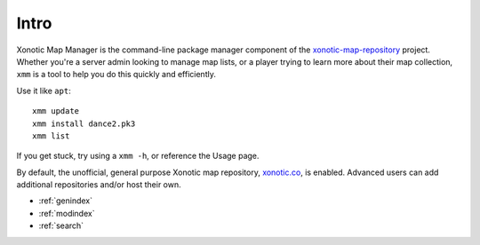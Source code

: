 .. Xonotic Map Manager Intro

Intro
=====

Xonotic Map Manager is the command-line package manager component of the `xonotic-map-repository`_ project. Whether you're a server admin looking to manage map lists, or a player trying to learn more about their map collection, ``xmm`` is a tool to help you do this quickly and efficiently.


Use it like ``apt``::

    xmm update
    xmm install dance2.pk3
    xmm list

If you get stuck, try using a ``xmm -h``, or reference the Usage page.

By default, the unofficial, general purpose Xonotic map repository, `xonotic.co`_, is enabled. Advanced users can add additional repositories and/or host their own.

.. _xonotic.co: http://www.xonotic.co
.. _xonotic-map-repository: https://www.github.com/z/xonotic-map-repository

* :ref:`genindex`
* :ref:`modindex`
* :ref:`search`
